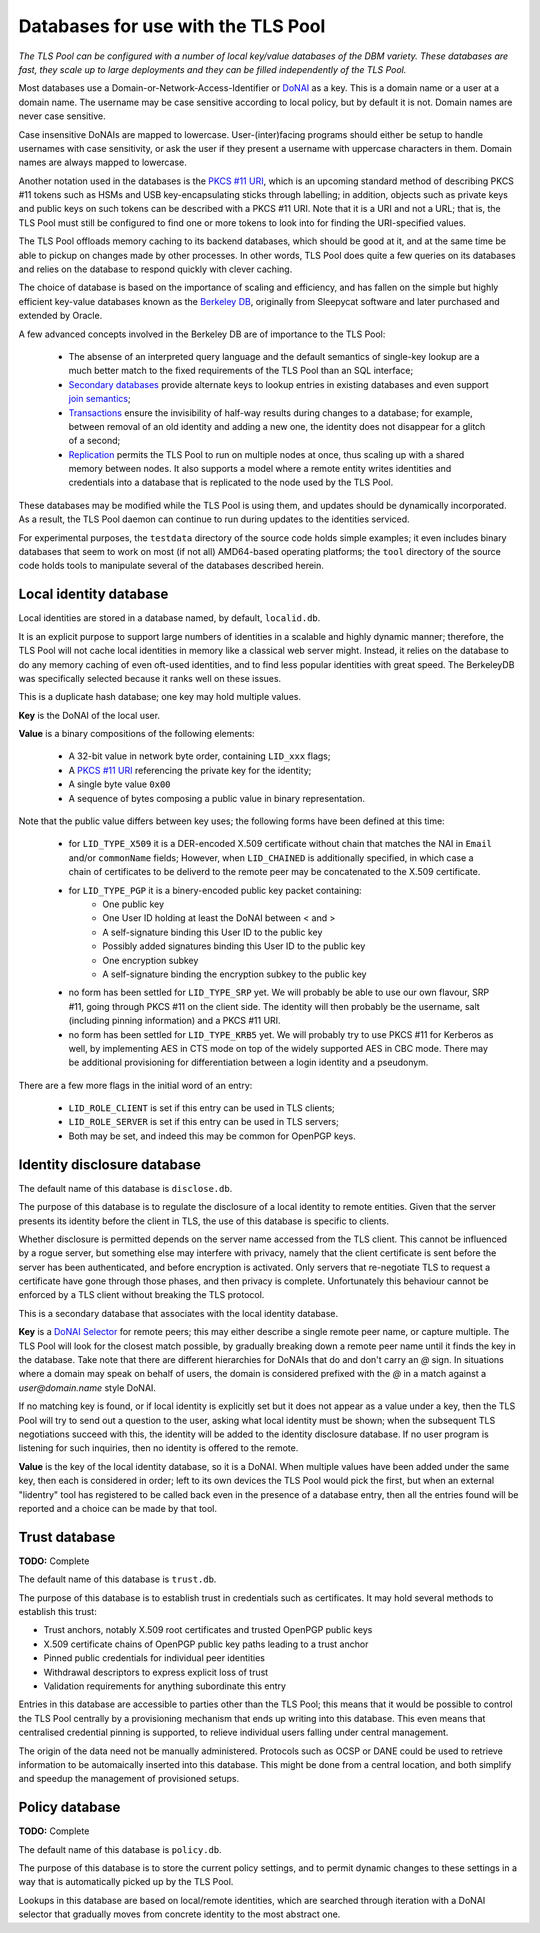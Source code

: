 Databases for use with the TLS Pool
===================================

*The TLS Pool can be configured with a number of local key/value databases of
the DBM variety.  These databases are fast, they scale up to large deployments
and they can be filled independently of the TLS Pool.*


Most databases use a Domain-or-Network-Access-Identifier or DoNAI_ as a key.
This is a domain name or a user at a domain name.
The username may be case sensitive
according to local policy, but by default it is not.  Domain names are never
case sensitive.

Case insensitive DoNAIs are mapped to lowercase.  User-(inter)facing programs
should either be setup to handle usernames with case sensitivity, or ask the
user if they present a username with uppercase characters in them.  Domain
names are always mapped to lowercase.

.. _DoNAI : http://donai.arpa2.net

Another notation used in the databases is the `PKCS #11 URI`_, which is an
upcoming standard method of describing PKCS #11 tokens such as HSMs and
USB key-encapsulating sticks through labelling; in addition, objects such
as private keys and public keys on such tokens can be described with a
PKCS #11 URI.  Note that it is a URI and not a URL; that is, the TLS Pool
must still be configured to find one or more tokens to look into for
finding the URI-specified values.

.. _`PKCS #11 URI` : https://tools.ietf.org/html/rfc7512

The TLS Pool offloads memory caching to its backend databases, which should
be good at it, and at the same time be able to pickup on changes made by
other processes.  In other words, TLS Pool does quite a few queries on its
databases and relies on the database to respond quickly with clever caching.

The choice of database is based on the importance of scaling and efficiency,
and has fallen on the simple but highly efficient key-value databases known
as the `Berkeley DB`_, originally from Sleepycat software and later purchased
and extended by Oracle.

.. _`Berkeley DB` : http://docs.oracle.com/cd/E17076_04/html/index.html

A few advanced concepts involved in the Berkeley DB are of importance to
the TLS Pool:

  * The absense of an interpreted query language and the default semantics of single-key lookup are a much better match to the fixed requirements of the TLS Pool than an SQL interface;
  * `Secondary databases`_ provide alternate keys to lookup entries in existing databases and even support `join semantics`_;
  * `Transactions`_ ensure the invisibility of half-way results during changes to a database; for example, between removal of an old identity and adding a new one, the identity does not disappear for a glitch of a second;
  * `Replication`_ permits the TLS Pool to run on multiple nodes at once, thus scaling up with a shared memory between nodes.  It also supports a model where a remote entity writes identities and credentials into a database that is replicated to the node used by the TLS Pool.

.. _`Secondary databases` : http://docs.oracle.com/cd/E17076_04/html/gsg/C/indexes.html
.. _`join semantics` : http://docs.oracle.com/cd/E17076_04/html/gsg/C/joins.html
.. _`Transactions` : http://docs.oracle.com/cd/E17076_04/html/gsg_txn/C/index.html
.. _`Replication` : http://docs.oracle.com/cd/E17076_04/html/gsg_db_rep/C/index.html


These databases may be modified while the TLS Pool is using them, and updates
should be dynamically incorporated.  As a result, the TLS Pool daemon can
continue to run during updates to the identities serviced.


For experimental purposes, the ``testdata`` directory of the source code
holds simple examples; it even includes binary databases that seem to work
on most (if not all) AMD64-based operating platforms; the ``tool``
directory of the source code holds tools to manipulate several of the databases
described herein.


Local identity database
-----------------------

Local identities are stored in a database named, by default, ``localid.db``.

It is an explicit purpose to support large numbers of identities in a scalable
and highly dynamic manner; therefore, the TLS Pool will not cache local
identities in memory like a classical web server might.  Instead, it relies
on the database to do any memory caching of even oft-used identities, and to find
less popular identities with great speed.  The BerkeleyDB was specifically
selected because it ranks well on these issues.

This is a duplicate hash database; one key may hold multiple values.

**Key** is the DoNAI of the local user.

**Value** is a binary compositions of the following elements:

  * A 32-bit value in network byte order, containing ``LID_xxx`` flags;
  * A `PKCS #11 URI`_ referencing the private key for the identity;
  * A single byte value ``0x00``
  * A sequence of bytes composing a public value in binary representation.

Note that the public value differs between key uses; the following forms have
been defined at this time:

  * for ``LID_TYPE_X509`` it is a DER-encoded X.509 certificate without chain that matches the NAI in ``Email`` and/or ``commonName`` fields;  However, when ``LID_CHAINED`` is additionally specified, in which case a chain of certificates to be deliverd to the remote peer may be concatenated to the X.509 certificate.
  * for ``LID_TYPE_PGP`` it is a binery-encoded public key packet containing:
     - One public key
     - One User ID holding at least the DoNAI between < and >
     - A self-signature binding this User ID to the public key
     - Possibly added signatures binding this User ID to the public key
     - One encryption subkey
     - A self-signature binding the encryption subkey to the public key
  * no form has been settled for ``LID_TYPE_SRP`` yet.  We will probably be able to use our own flavour, SRP #11, going through PKCS #11 on the client side.  The identity will then probably be the username, salt (including pinning information) and a PKCS #11 URI.
  * no form has been settled for ``LID_TYPE_KRB5`` yet.  We will probably try to use PKCS #11 for Kerberos as well, by implementing AES in CTS mode on top of the widely supported AES in CBC mode.  There may be additional provisioning for differentiation between a login identity and a pseudonym.

There are a few more flags in the initial word of an entry:

  * ``LID_ROLE_CLIENT`` is set if this entry can be used in TLS clients;
  * ``LID_ROLE_SERVER`` is set if this entry can be used in TLS servers;
  * Both may be set, and indeed this may be common for OpenPGP keys.


Identity disclosure database
----------------------------

The default name of this database is ``disclose.db``.

The purpose of this database is to regulate the disclosure of a local identity
to remote entities.  Given that the server presents its identity before the
client in TLS, the use of this database is specific to clients.

Whether disclosure is permitted depends on the server name accessed from the
TLS client.  This cannot be influenced by a rogue server, but something else
may interfere with privacy, namely that the client certificate is sent before
the server has been authenticated, and before encryption is activated.  Only
servers that re-negotiate TLS to request a certificate have gone through
those phases, and then privacy is complete.  Unfortunately this behaviour
cannot be enforced by a TLS client without breaking the TLS protocol.

This is a secondary database that associates with the local identity database.

**Key**
is a `DoNAI Selector`_ for remote peers; this may either describe a single
remote peer name, or capture multiple.
The TLS Pool will look for the closest match possible, by
gradually breaking down a remote peer name until it finds the key in the
database.  Take note that there are different hierarchies for DoNAIs that
do and don't carry an `@` sign.  In situations where a domain may speak on
behalf of users, the domain is considered prefixed with the `@` in a match
against a `user@domain.name` style DoNAI.

If no matching key is found, or if local identity is explicitly set but
it does not appear as a value under a key, then the TLS Pool will try to
send out a question to the user, asking what local identity must be shown;
when the subsequent TLS negotiations succeed with this, the identity will
be added to the identity disclosure database.  If no user program is
listening for such inquiries, then no identity is offered to the remote.

.. _`DoNAI Selector` : http://donai.arpa2.net/selector.html

**Value**
is the key of the local identity database, so it is a DoNAI.
When multiple values have been added under the same key, then each is
considered in order; left to its own devices the TLS Pool would pick the
first, but when an external "lidentry" tool has registered to be called
back even in the presence of a database entry, then all the
entries found will be reported and a choice can be made by that tool.



Trust database
--------------

**TODO:** Complete

The default name of this database is ``trust.db``.

The purpose of this database is to establish trust in credentials such as
certificates.  It may hold several methods to establish this trust:

-  Trust anchors, notably X.509 root certificates and trusted OpenPGP public keys
-  X.509 certificate chains of OpenPGP public key paths leading to a trust anchor
-  Pinned public credentials for individual peer identities
-  Withdrawal descriptors to express explicit loss of trust
-  Validation requirements for anything subordinate this entry

Entries in this database are accessible to parties other than the TLS Pool;
this means that it would be possible to control the TLS Pool centrally by
a provisioning mechanism that ends up writing into this database.  This even
means that centralised credential pinning is supported, to relieve individual
users falling under central management.

The origin of the data need not be manually administered.  Protocols such
as OCSP or DANE could be used to retrieve information to be automaically
inserted into this database.  This might be done from a central location,
and both simplify and speedup the management of provisioned setups.


Policy database
---------------

**TODO:** Complete

The default name of this database is ``policy.db``.

The purpose of this database is to store the current policy settings, and
to permit dynamic changes to these settings in a way that is automatically
picked up by the TLS Pool.

Lookups in this database are based on local/remote identities, which are
searched through iteration with a DoNAI selector that gradually moves from
concrete identity to the most abstract one.


